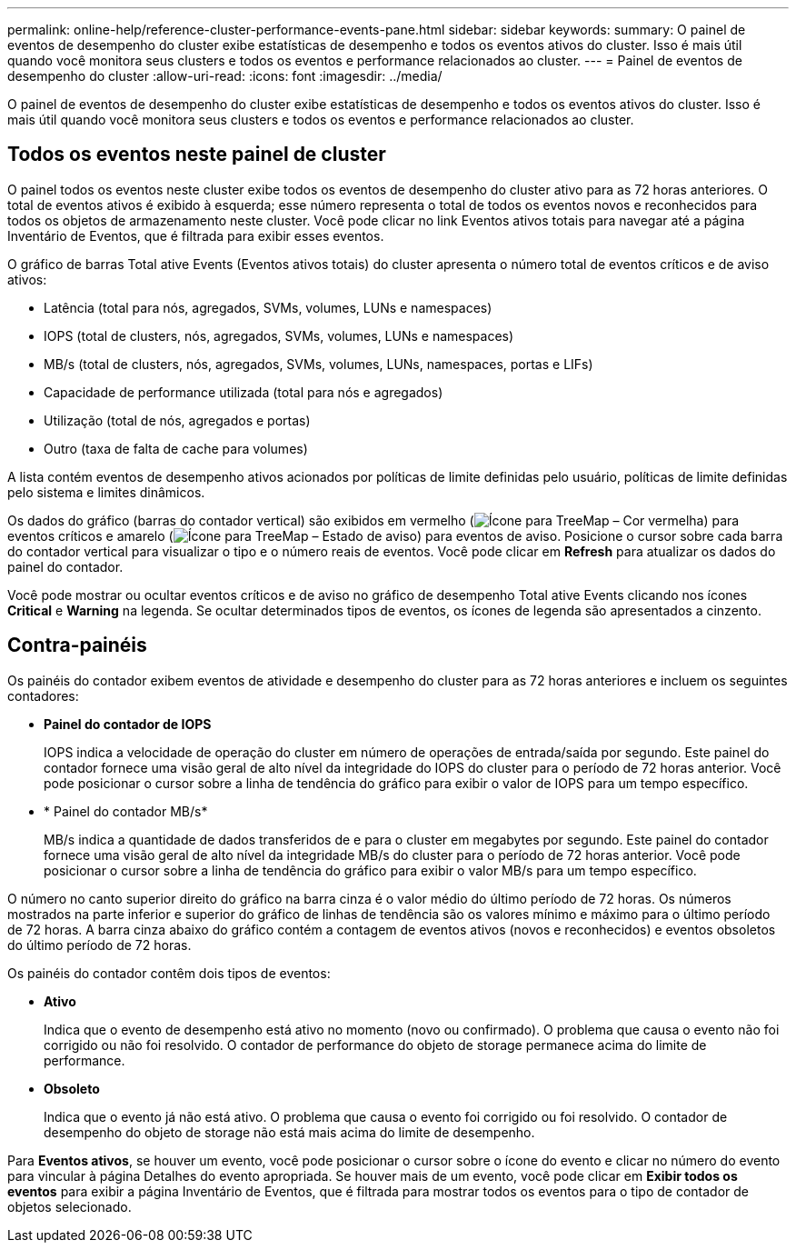 ---
permalink: online-help/reference-cluster-performance-events-pane.html 
sidebar: sidebar 
keywords:  
summary: O painel de eventos de desempenho do cluster exibe estatísticas de desempenho e todos os eventos ativos do cluster. Isso é mais útil quando você monitora seus clusters e todos os eventos e performance relacionados ao cluster. 
---
= Painel de eventos de desempenho do cluster
:allow-uri-read: 
:icons: font
:imagesdir: ../media/


[role="lead"]
O painel de eventos de desempenho do cluster exibe estatísticas de desempenho e todos os eventos ativos do cluster. Isso é mais útil quando você monitora seus clusters e todos os eventos e performance relacionados ao cluster.



== Todos os eventos neste painel de cluster

O painel todos os eventos neste cluster exibe todos os eventos de desempenho do cluster ativo para as 72 horas anteriores. O total de eventos ativos é exibido à esquerda; esse número representa o total de todos os eventos novos e reconhecidos para todos os objetos de armazenamento neste cluster. Você pode clicar no link Eventos ativos totais para navegar até a página Inventário de Eventos, que é filtrada para exibir esses eventos.

O gráfico de barras Total ative Events (Eventos ativos totais) do cluster apresenta o número total de eventos críticos e de aviso ativos:

* Latência (total para nós, agregados, SVMs, volumes, LUNs e namespaces)
* IOPS (total de clusters, nós, agregados, SVMs, volumes, LUNs e namespaces)
* MB/s (total de clusters, nós, agregados, SVMs, volumes, LUNs, namespaces, portas e LIFs)
* Capacidade de performance utilizada (total para nós e agregados)
* Utilização (total de nós, agregados e portas)
* Outro (taxa de falta de cache para volumes)


A lista contém eventos de desempenho ativos acionados por políticas de limite definidas pelo usuário, políticas de limite definidas pelo sistema e limites dinâmicos.

Os dados do gráfico (barras do contador vertical) são exibidos em vermelho (image:../media/treemapred-png.gif["Ícone para TreeMap – Cor vermelha"]) para eventos críticos e amarelo (image:../media/treemapstatus-warning-png.gif["Ícone para TreeMap – Estado de aviso"]) para eventos de aviso. Posicione o cursor sobre cada barra do contador vertical para visualizar o tipo e o número reais de eventos. Você pode clicar em *Refresh* para atualizar os dados do painel do contador.

Você pode mostrar ou ocultar eventos críticos e de aviso no gráfico de desempenho Total ative Events clicando nos ícones *Critical* e *Warning* na legenda. Se ocultar determinados tipos de eventos, os ícones de legenda são apresentados a cinzento.



== Contra-painéis

Os painéis do contador exibem eventos de atividade e desempenho do cluster para as 72 horas anteriores e incluem os seguintes contadores:

* *Painel do contador de IOPS*
+
IOPS indica a velocidade de operação do cluster em número de operações de entrada/saída por segundo. Este painel do contador fornece uma visão geral de alto nível da integridade do IOPS do cluster para o período de 72 horas anterior. Você pode posicionar o cursor sobre a linha de tendência do gráfico para exibir o valor de IOPS para um tempo específico.

* * Painel do contador MB/s*
+
MB/s indica a quantidade de dados transferidos de e para o cluster em megabytes por segundo. Este painel do contador fornece uma visão geral de alto nível da integridade MB/s do cluster para o período de 72 horas anterior. Você pode posicionar o cursor sobre a linha de tendência do gráfico para exibir o valor MB/s para um tempo específico.



O número no canto superior direito do gráfico na barra cinza é o valor médio do último período de 72 horas. Os números mostrados na parte inferior e superior do gráfico de linhas de tendência são os valores mínimo e máximo para o último período de 72 horas. A barra cinza abaixo do gráfico contém a contagem de eventos ativos (novos e reconhecidos) e eventos obsoletos do último período de 72 horas.

Os painéis do contador contêm dois tipos de eventos:

* *Ativo*
+
Indica que o evento de desempenho está ativo no momento (novo ou confirmado). O problema que causa o evento não foi corrigido ou não foi resolvido. O contador de performance do objeto de storage permanece acima do limite de performance.

* *Obsoleto*
+
Indica que o evento já não está ativo. O problema que causa o evento foi corrigido ou foi resolvido. O contador de desempenho do objeto de storage não está mais acima do limite de desempenho.



Para *Eventos ativos*, se houver um evento, você pode posicionar o cursor sobre o ícone do evento e clicar no número do evento para vincular à página Detalhes do evento apropriada. Se houver mais de um evento, você pode clicar em *Exibir todos os eventos* para exibir a página Inventário de Eventos, que é filtrada para mostrar todos os eventos para o tipo de contador de objetos selecionado.
